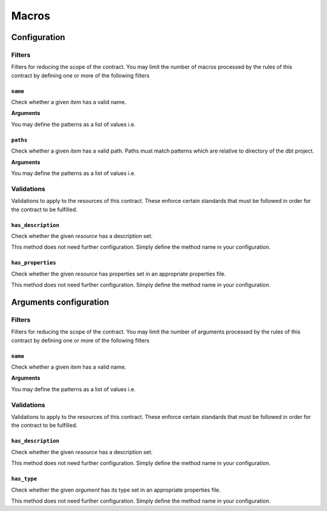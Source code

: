 Macros
======

Configuration
-------------

Filters
^^^^^^^

Filters for reducing the scope of the contract.
You may limit the number of macros processed by the rules of this contract by defining one or more of the following filters

``name``
""""""""

Check whether a given `item` has a valid name.

**Arguments**

You may define the patterns as a list of values i.e.

.. code-block:: yaml
   name:
     - <``str``>
     - <``str``>
     - ...


``paths``
"""""""""

Check whether a given `item` has a valid path.
Paths must match patterns which are relative to directory of the dbt project.

**Arguments**

You may define the patterns as a list of values i.e.

.. code-block:: yaml
   paths:
     - <``str``>
     - <``str``>
     - ...


Validations
^^^^^^^^^^^

Validations to apply to the resources of this contract.
These enforce certain standards that must be followed in order for the contract to be fulfilled.

``has_description``
"""""""""""""""""""

Check whether the given `resource` has a description set.

This method does not need further configuration. Simply define the method name in your configuration.

``has_properties``
""""""""""""""""""

Check whether the given `resource` has properties set in an appropriate properties file.

This method does not need further configuration. Simply define the method name in your configuration.

Arguments configuration
-----------------------

Filters
^^^^^^^

Filters for reducing the scope of the contract.
You may limit the number of arguments processed by the rules of this contract by defining one or more of the following filters

``name``
""""""""

Check whether a given `item` has a valid name.

**Arguments**

You may define the patterns as a list of values i.e.

.. code-block:: yaml
   name:
     - <``str``>
     - <``str``>
     - ...


Validations
^^^^^^^^^^^

Validations to apply to the resources of this contract.
These enforce certain standards that must be followed in order for the contract to be fulfilled.

``has_description``
"""""""""""""""""""

Check whether the given `resource` has a description set.

This method does not need further configuration. Simply define the method name in your configuration.

``has_type``
""""""""""""

Check whether the given `argument` has its type set in an appropriate properties file.

This method does not need further configuration. Simply define the method name in your configuration.
